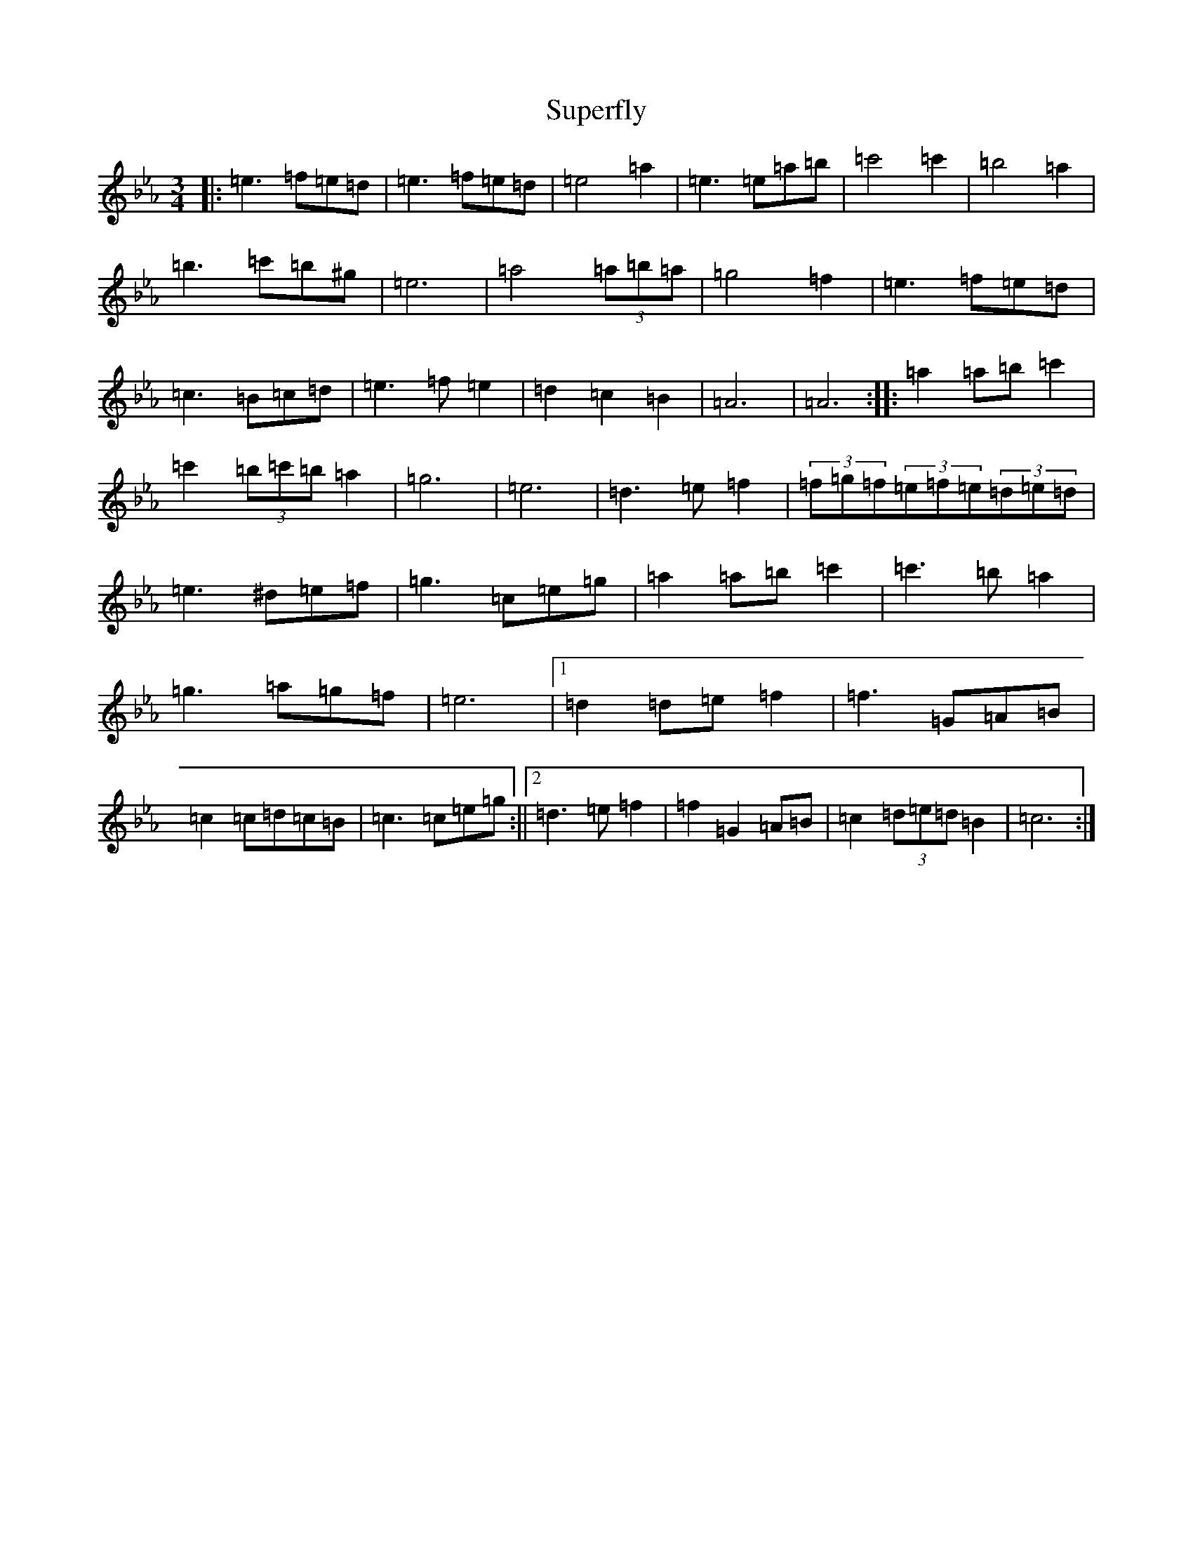 X: 804
T: Superfly
S: https://thesession.org/tunes/9942#setting20141
Z: B minor
R: reel
M:3/4
L:1/8
K: C minor
|:=e3=f=e=d|=e3=f=e=d|=e4=a2|=e3=e=a=b|=c'4=c'2|=b4=a2|=b3=c'=b^g|=e6|=a4(3=a=b=a|=g4=f2|=e3=f=e=d|=c3=B=c=d|=e3=f=e2|=d2=c2=B2|=A6|=A6:||:=a2=a=b=c'2|=c'2(3=b=c'=b=a2|=g6|=e6|=d3=e=f2|(3=f=g=f(3=e=f=e(3=d=e=d|=e3^d=e=f|=g3=c=e=g|=a2=a=b=c'2|=c'3=b=a2|=g3=a=g=f|=e6|1=d2=d=e=f2|=f3=G=A=B|=c2=c=d=c=B|=c3=c=e=g:||2=d3=e=f2|=f2=G2=A=B|=c2(3=d=e=d=B2|=c6:|